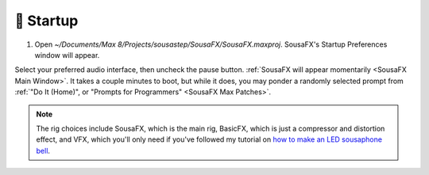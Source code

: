 🚂 Startup
==========

1. Open `~/Documents/Max 8/Projects/sousastep/SousaFX/SousaFX.maxproj`. SousaFX's Startup Preferences window will appear.

.. image:: media/startup.gif
   :width: 90%
   :align: center
   :alt: startup

Select your preferred audio interface, then uncheck the pause button. :ref:`SousaFX will appear momentarily <SousaFX Main Window>`. It takes a couple minutes to boot, but while it does, you may ponder a randomly selected prompt from :ref:`"Do It (Home)", or "Prompts for Programmers" <SousaFX Max Patches>`.

.. note::

	The rig choices include SousaFX, which is the main rig, BasicFX, which is just a compressor and distortion effect, and VFX, which you'll only need if you've followed my tutorial on `how to make an LED sousaphone bell <https://jbaylies.github.io/Electrobrass_Encyclopedia/en/master/content/tutorials/LED-sousa-bell.html>`_.
